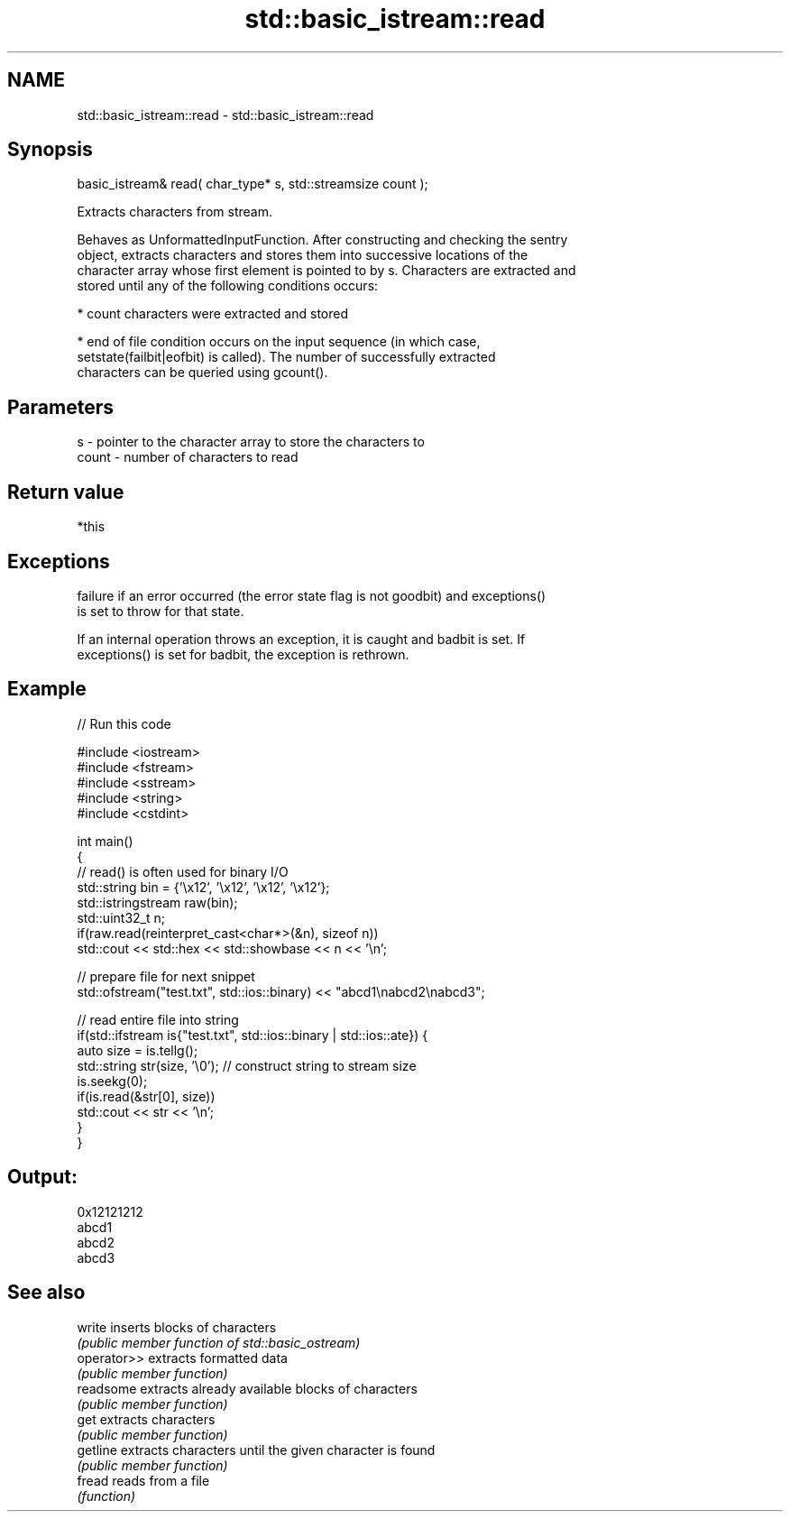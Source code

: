 .TH std::basic_istream::read 3 "2018.03.28" "http://cppreference.com" "C++ Standard Libary"
.SH NAME
std::basic_istream::read \- std::basic_istream::read

.SH Synopsis
   basic_istream& read( char_type* s, std::streamsize count );

   Extracts characters from stream.

   Behaves as UnformattedInputFunction. After constructing and checking the sentry
   object, extracts characters and stores them into successive locations of the
   character array whose first element is pointed to by s. Characters are extracted and
   stored until any of the following conditions occurs:

     * count characters were extracted and stored

     * end of file condition occurs on the input sequence (in which case,
       setstate(failbit|eofbit) is called). The number of successfully extracted
       characters can be queried using gcount().

.SH Parameters

   s     - pointer to the character array to store the characters to
   count - number of characters to read

.SH Return value

   *this

.SH Exceptions

   failure if an error occurred (the error state flag is not goodbit) and exceptions()
   is set to throw for that state.

   If an internal operation throws an exception, it is caught and badbit is set. If
   exceptions() is set for badbit, the exception is rethrown.

.SH Example

   
// Run this code

 #include <iostream>
 #include <fstream>
 #include <sstream>
 #include <string>
 #include <cstdint>

 int main()
 {
     // read() is often used for binary I/O
     std::string bin = {'\\x12', '\\x12', '\\x12', '\\x12'};
     std::istringstream raw(bin);
     std::uint32_t n;
     if(raw.read(reinterpret_cast<char*>(&n), sizeof n))
         std::cout << std::hex << std::showbase << n << '\\n';

     // prepare file for next snippet
     std::ofstream("test.txt", std::ios::binary) << "abcd1\\nabcd2\\nabcd3";

     // read entire file into string
     if(std::ifstream is{"test.txt", std::ios::binary | std::ios::ate}) {
         auto size = is.tellg();
         std::string str(size, '\\0'); // construct string to stream size
         is.seekg(0);
         if(is.read(&str[0], size))
             std::cout << str << '\\n';
     }
 }

.SH Output:

 0x12121212
 abcd1
 abcd2
 abcd3

.SH See also

   write      inserts blocks of characters
              \fI(public member function of std::basic_ostream)\fP
   operator>> extracts formatted data
              \fI(public member function)\fP
   readsome   extracts already available blocks of characters
              \fI(public member function)\fP
   get        extracts characters
              \fI(public member function)\fP
   getline    extracts characters until the given character is found
              \fI(public member function)\fP
   fread      reads from a file
              \fI(function)\fP
